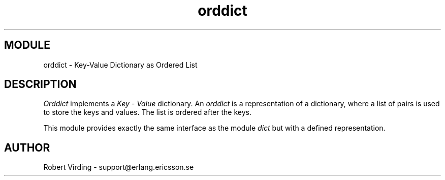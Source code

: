 .TH orddict 3 "stdlib  1.9.1" "Ericsson Utvecklings AB" "ERLANG MODULE DEFINITION"
.SH MODULE
orddict \- Key-Value Dictionary as Ordered List
.SH DESCRIPTION
.LP
\fIOrddict\fR implements a \fIKey\fR - \fIValue\fR dictionary\&. An \fIorddict\fR is a representation of a dictionary, where a list of pairs is used to store the keys and values\&. The list is ordered after the keys\&. 
.LP
This module provides exactly the same interface as the module \fIdict\fR but with a defined representation\&. 

.SH AUTHOR
.nf
Robert Virding - support@erlang.ericsson.se
.fi
